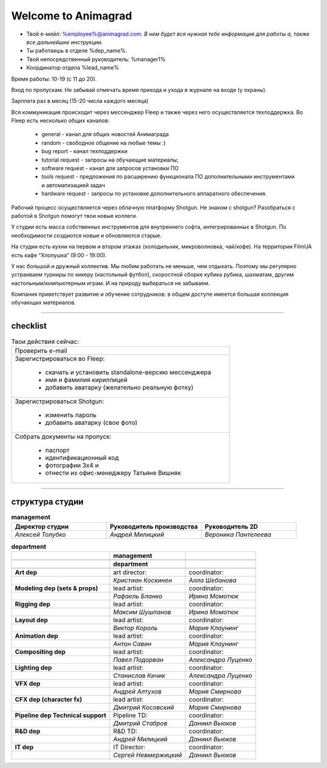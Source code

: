 Welcome to Animagrad
=====================
* Твой е-мейл: %employee%@animagrad.com.  *В нем будет вся нужная тебе информация для работы а, также все дальнейшие инструкции.*

* Ты работаешь в отделе %dep_name%.

* Твой непосредственный руководитель: %manager1%
				
* Координатор отдела %lead_name%

Время работы: 10-19 (с 11 до 20). 

Вход по пропускам. Не забывай отмечать время прихода и ухода в журнале на входе (у охраны).

Зарплата раз в месяц (15-20 числа каждого месяца)

Вся коммуникация происходит через мессенджер Fleep и также через него осуществляется техподдержка. Во Fleep есть несколько общих каналов: 

	* general - канал для общих новостей Анимаграда

	* random - свободное общение на любые темы :)

	* bug report - канал техподдержки

	* tutorial request - запросы на обучающие материалы;

	* software request - канал для запросов установки ПО

	* tools request - предложения по расширению функционала ПО дополнительными инструментами и автоматизацией задач

	* hardware request - запросы по установке дополнительного аппаратного обеспечения.

Рабочий процесс осуществляется через облачную платформу Shotgun. Не знаком с shotgun? Разобраться с работой в Shotgun помогут твои новые коллеги.

У студии есть масса собственных инструментов для внутреннего софта, интегрированных в Shotgun. По необходимости создаются новые и обновляются старые.

На студии есть кухни на первом и втором этажах (холодильник, микроволновка, чай/кофе). На территории FilmUA есть кафе “Хлопушка” (9:00 - 19:00).

У нас большой и дружный коллектив. Мы любим работать не меньше, чем отдыхать. Поэтому мы регулярно устраиваем турниры по кикеру (настольный футбол), скоростной сборке кубика рубика, шахматам, другим настольным/компьютерным играм. И на природу выбираться не забываем.

Компания приветствует развитие и обучение сотрудников: в общем доступе имеется большая коллекция обучающих материалов.

____


checklist
----------
	
.. table:: Твои действия сейчас:
	
    +------------------------------------------------------------+
    | Проверить e-mail                                           |
    +------------------------------------------------------------+
    | Зарегистрироваться во Fleep:                               |
    |                                                            |
    |	* скачать и установить standalone-версию мессенджера     |
    |	* имя и фамилия кириллицей                               |
    |	* добавить аватарку (желательно реальную фотку)          |
    +------------------------------------------------------------+
    | Зарегистрироваться Shotgun:                                |
    |                                                            |
    | 	* изменить пароль                                        |
    |	* добавить аватарку (свое фото)                          |
    +------------------------------------------------------------+
    | Собрать документы на пропуск:                              |
    |                                                            |
    |	* паспорт                                                |
    |	* идентификационный код                                  |
    |	* фотографии 3x4 и                                       |
    |	* отнести их офис-менеджеру Татьяне Вишняк               |
    +------------------------------------------------------------+
	

____

структура студии
-----------------
	
.. list-table:: **management**
   :widths: 30 30 30
   :header-rows: 1

   * - Директор студии
     - Руководитель производства
     - Руководитель 2D
   * - *Алексей Толубко*
     - *Андрей Милицкий* 
     - *Вероника Пантелеева*
	
	
.. table:: **department**

    +--------------------------------------+----------------+-----------------------------+
    |                                      | **management** |                             |
    +--------------------------------------+----------------+-----------------------------+
    |                                                                                     |
    +--------------------------------------+----------------+-----------------------------+
    |                                      | **department** |                             |
    +--------------------------------------+----------------+-----------------------------+
    |                                                                                     |
    +--------------------------------------+-----------------------+----------------------+
    | **Art dep**                          | art director:         | coordinator:         |
    +--------------------------------------+-----------------------+----------------------+
    |                                      | *Кристиан Коскинен*   | *Алла Шебанова*      |
    +--------------------------------------+-----------------------+----------------------+
    | **Modeling dep (sets & props)**      | lead artist:          | coordinator:         |
    +--------------------------------------+-----------------------+----------------------+
    |                                      | *Рафаель Бланко*      | *Ирина Момотюк*      |
    +--------------------------------------+-----------------------+----------------------+
    | **Rigging dep**                      | lead artist:          | coordinator:         |
    +--------------------------------------+-----------------------+----------------------+
    |                                      | *Максим Шушпанов*     | *Ирина Момотюк*      |
    +--------------------------------------+-----------------------+----------------------+
    | **Layout dep**                       | lead artist:          | coordinator:         |
    +--------------------------------------+-----------------------+----------------------+
    |                                      | *Виктор Король*       | *Мария Клаунинг*     |
    +--------------------------------------+-----------------------+----------------------+
    | **Animation dep**                    | lead artist:          | coordinator:         |
    +--------------------------------------+-----------------------+----------------------+
    |                                      | *Антон Савин*         | *Мария Клаунинг*     |
    +--------------------------------------+-----------------------+----------------------+
    | **Compositing dep**                  | lead artist:          | coordinator:         |
    +--------------------------------------+-----------------------+----------------------+
    |                                      | *Павел Подорван*      | *Александра Луценко* |
    +--------------------------------------+-----------------------+----------------------+
    | **Lighting dep**                     | lead artist:          | coordinator:         |
    +--------------------------------------+-----------------------+----------------------+
    |                                      | *Станислав Кичик*     | *Александра Луценко* |
    +--------------------------------------+-----------------------+----------------------+
    | **VFX dep**                          | lead artist:          | coordinator:         |
    +--------------------------------------+-----------------------+----------------------+
    |                                      | *Андрей Алтухов*      | *Мария Смирнова*     |
    +--------------------------------------+-----------------------+----------------------+
    | **CFX dep (character fx)**           | lead artist:          | coordinator:         |
    +--------------------------------------+-----------------------+----------------------+
    |                                      | *Дмитрий Косовский*   | *Мария Смирнова*     |
    +--------------------------------------+-----------------------+----------------------+
    | **Pipeline dep \ Technical support** | Pipeline TD:          | coordinator:         |
    +--------------------------------------+-----------------------+----------------------+
    |                                      | *Дмитрий Стабров*     | *Даниил Вьюков*      |
    +--------------------------------------+-----------------------+----------------------+
    | **R&D dep**                          | R&D TD:               | coordinator:         |
    +--------------------------------------+-----------------------+----------------------+
    |                                      | *Андрей Милицкий*     | *Даниил Вьюков*      |
    +--------------------------------------+-----------------------+----------------------+
    | **IT dep**                           | IT Director:          | coordinator:         |
    +--------------------------------------+-----------------------+----------------------+
    |                                      | *Сергей Невмержицкий* | *Даниил Вьюков*      |
    +--------------------------------------+-----------------------+----------------------+
	